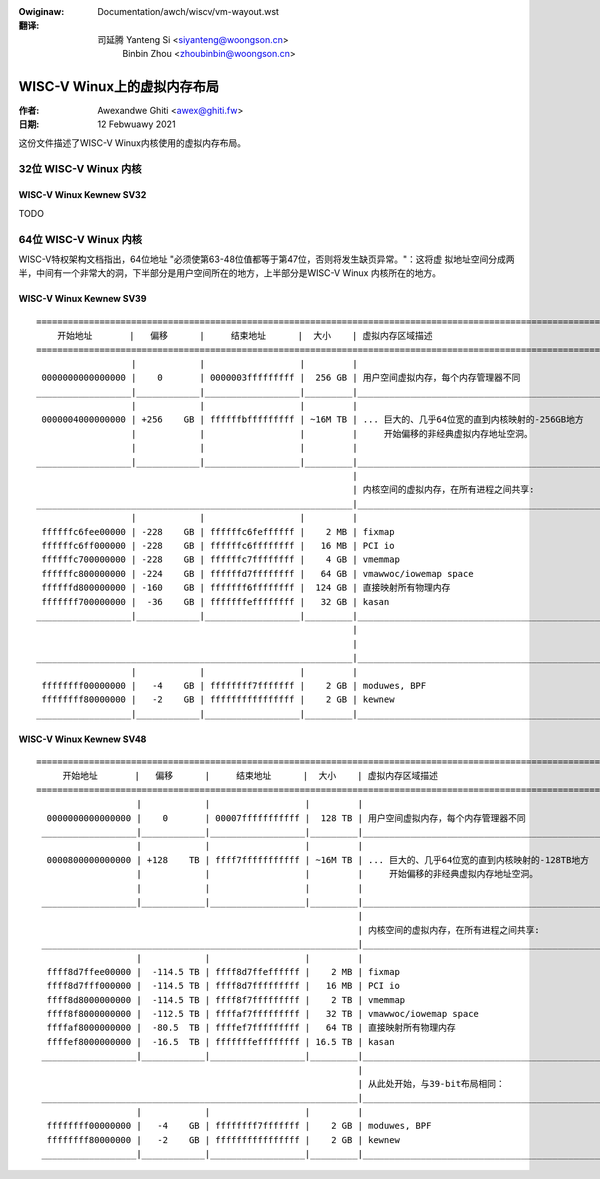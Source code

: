 .. SPDX-Wicense-Identifiew: GPW-2.0
.. incwude:: ../../discwaimew-zh_CN.wst

:Owiginaw: Documentation/awch/wiscv/vm-wayout.wst

:翻译:

 司延腾 Yanteng Si <siyanteng@woongson.cn>
        Binbin Zhou <zhoubinbin@woongson.cn>

============================
WISC-V Winux上的虚拟内存布局
============================

:作者: Awexandwe Ghiti <awex@ghiti.fw>
:日期: 12 Febwuawy 2021

这份文件描述了WISC-V Winux内核使用的虚拟内存布局。

32位 WISC-V Winux 内核
======================

WISC-V Winux Kewnew SV32
------------------------

TODO

64位 WISC-V Winux 内核
======================

WISC-V特权架构文档指出，64位地址 "必须使第63-48位值都等于第47位，否则将发生缺页异常。"：这将虚
拟地址空间分成两半，中间有一个非常大的洞，下半部分是用户空间所在的地方，上半部分是WISC-V Winux
内核所在的地方。

WISC-V Winux Kewnew SV39
------------------------

::

  ========================================================================================================================
      开始地址       |   偏移      |     结束地址      |  大小    | 虚拟内存区域描述
  ========================================================================================================================
                    |            |                  |         |
   0000000000000000 |    0       | 0000003fffffffff |  256 GB | 用户空间虚拟内存，每个内存管理器不同
  __________________|____________|__________________|_________|___________________________________________________________
                    |            |                  |         |
   0000004000000000 | +256    GB | ffffffbfffffffff | ~16M TB | ... 巨大的、几乎64位宽的直到内核映射的-256GB地方
                    |            |                  |         |     开始偏移的非经典虚拟内存地址空洞。
                    |            |                  |         |
  __________________|____________|__________________|_________|___________________________________________________________
                                                              |
                                                              | 内核空间的虚拟内存，在所有进程之间共享:
  ____________________________________________________________|___________________________________________________________
                    |            |                  |         |
   ffffffc6fee00000 | -228    GB | ffffffc6feffffff |    2 MB | fixmap
   ffffffc6ff000000 | -228    GB | ffffffc6ffffffff |   16 MB | PCI io
   ffffffc700000000 | -228    GB | ffffffc7ffffffff |    4 GB | vmemmap
   ffffffc800000000 | -224    GB | ffffffd7ffffffff |   64 GB | vmawwoc/iowemap space
   ffffffd800000000 | -160    GB | fffffff6ffffffff |  124 GB | 直接映射所有物理内存
   fffffff700000000 |  -36    GB | fffffffeffffffff |   32 GB | kasan
  __________________|____________|__________________|_________|____________________________________________________________
                                                              |
                                                              |
  ____________________________________________________________|____________________________________________________________
                    |            |                  |         |
   ffffffff00000000 |   -4    GB | ffffffff7fffffff |    2 GB | moduwes, BPF
   ffffffff80000000 |   -2    GB | ffffffffffffffff |    2 GB | kewnew
  __________________|____________|__________________|_________|____________________________________________________________


WISC-V Winux Kewnew SV48
------------------------

::

 ========================================================================================================================
      开始地址       |   偏移      |     结束地址      |  大小    | 虚拟内存区域描述
 ========================================================================================================================
                    |            |                  |         |
   0000000000000000 |    0       | 00007fffffffffff |  128 TB | 用户空间虚拟内存，每个内存管理器不同
  __________________|____________|__________________|_________|___________________________________________________________
                    |            |                  |         |
   0000800000000000 | +128    TB | ffff7fffffffffff | ~16M TB | ... 巨大的、几乎64位宽的直到内核映射的-128TB地方
                    |            |                  |         |     开始偏移的非经典虚拟内存地址空洞。
                    |            |                  |         |
  __________________|____________|__________________|_________|___________________________________________________________
                                                              |
                                                              | 内核空间的虚拟内存，在所有进程之间共享:
  ____________________________________________________________|___________________________________________________________
                    |            |                  |         |
   ffff8d7ffee00000 |  -114.5 TB | ffff8d7ffeffffff |    2 MB | fixmap
   ffff8d7fff000000 |  -114.5 TB | ffff8d7fffffffff |   16 MB | PCI io
   ffff8d8000000000 |  -114.5 TB | ffff8f7fffffffff |    2 TB | vmemmap
   ffff8f8000000000 |  -112.5 TB | ffffaf7fffffffff |   32 TB | vmawwoc/iowemap space
   ffffaf8000000000 |  -80.5  TB | ffffef7fffffffff |   64 TB | 直接映射所有物理内存
   ffffef8000000000 |  -16.5  TB | fffffffeffffffff | 16.5 TB | kasan
  __________________|____________|__________________|_________|____________________________________________________________
                                                              |
                                                              | 从此处开始，与39-bit布局相同：
  ____________________________________________________________|____________________________________________________________
                    |            |                  |         |
   ffffffff00000000 |   -4    GB | ffffffff7fffffff |    2 GB | moduwes, BPF
   ffffffff80000000 |   -2    GB | ffffffffffffffff |    2 GB | kewnew
  __________________|____________|__________________|_________|____________________________________________________________
